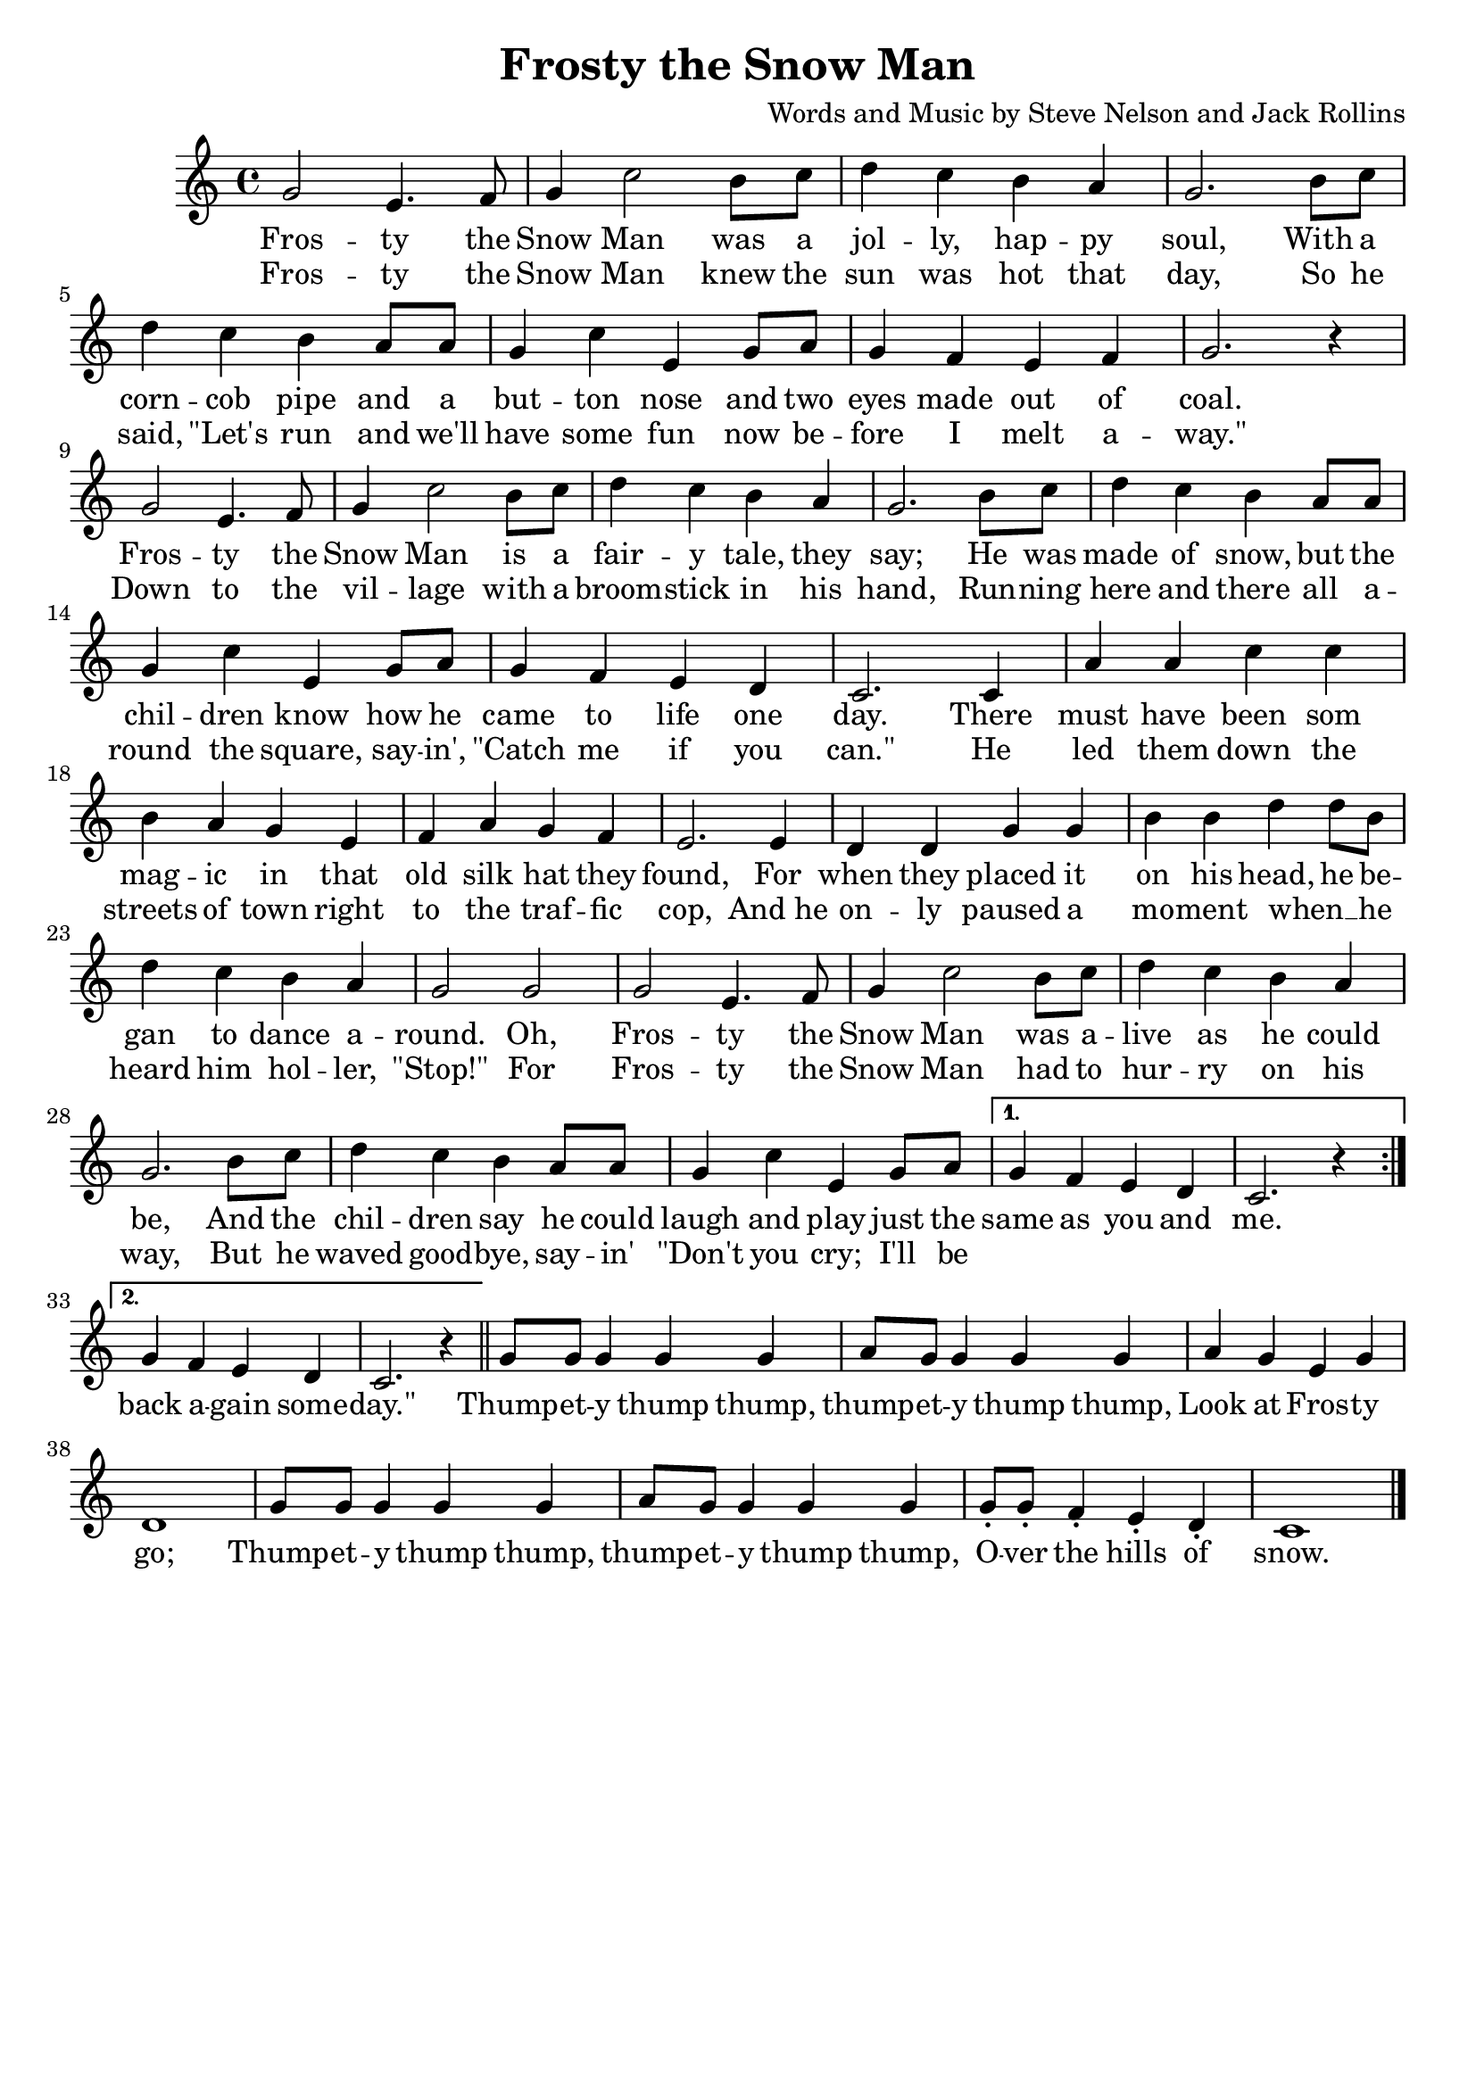 frostyMelody = \relative g'{
    \repeat volta 2 {
        g2 e4. f8 |
        g4 c2 b8 c |
        d4 c b a |
        g2. b8 c |
        d4 c b a8 a |
        g4 c e, g8 a |
        g4 f e f |
        g2. r4 |
        g2 e4. f8 |
        g4 c2 b8 c |
        d4 c b a |
        g2. b8 c |
        d4 c b a8 a |
        g4 c e, g8 a |
        g4 f e d |
        c2. c4 |
        a' a c c |
        b a g e |
        f a g f |
        e2. e4 |
        d d g g |
        b b d d8 b |
        d4 c b a |
        g2 g |
        g e4. f8 |
        g4 c2 b8 c |
        d4 c b a |
        g2. b8 c |
        d4 c b a8 a |
        g4 c e, g8 a |
    }
    \alternative {
        { g4 f e d | c2. r4 }
        { g'4 f e d | c2. r4 \bar "||" }
    }
    g'8 g g4 g g | 
    a8 g g4 g g |
    a g e g |
    d1 |
    g8 g g4 g g |
    a8 g g4 g g |
    g8_. g_. f4_. e_. d_. |
    c1 \bar "|."
}

frostyLyrics = \lyricmode{
    <<
        {
            Fros -- ty the Snow Man was a jol -- ly, hap -- py soul,
            With a corn -- cob pipe and a but -- ton nose 
            and two eyes made out of coal.
            Fros -- ty the Snow Man is a fair -- y tale, they say;
            He was made of snow, but the chil -- dren know
            how he came to life one day.
            There must have been som mag -- ic in that old silk hat they found,
            For when they placed it on his head, he be -- gan to dance a -- round.
            Oh, Fros -- ty the Snow Man was a -- live as he could be,
            And the chil -- dren say he could laugh and play just the 
        }
        \new Lyrics = "frostySecondVerse"
            \with { alignBelowContext = "frostyLyrics" } {
                \set associatedVoice = "frostyLyrics"
                Fros -- ty the Snow Man knew the sun was hot that day,
                So he said, "\"Let's" run and we'll have some fun now 
                be -- fore I melt a -- "way.\""
                Down to the vil -- lage with a broom -- stick in his hand, 
                Run -- ning here and there all a -- round the square, say -- in', 
                "\"Catch" me if you "can.\"" 
                He led them down the streets of town right to the traf -- fic cop,
                "And he" on -- ly paused a mo -- ment when __ " " 
                he heard him hol -- ler, "\"Stop!\""
                For Fros -- ty the Snow Man had to hur -- ry on his way,
                But he waved good -- bye, say -- in' "\"Don't" you cry;
                I'll be 
            }
    >>
    same as you and me.
    back a -- gain some -- "day.\""
    Thump -- et -- y thump thump, 
    thump -- et -- y thump thump,
    Look at Fros -- ty go;
    Thump -- et -- y thump thump, 
    thump -- et -- y thump thump,
    O -- ver the hills of snow.
}

\header {
    title = "Frosty the Snow Man"
    tagline = ""
    arranger = "Words and Music by Steve Nelson and Jack Rollins"
}

\score {
    <<
        \new Staff {
            \new Voice = "frostyMelody" {
                \frostyMelody
            }
        }
        \new Lyrics {
            \lyricsto "frostyMelody" {
                \frostyLyrics
            }
        }
    >>

    \layout{}
}